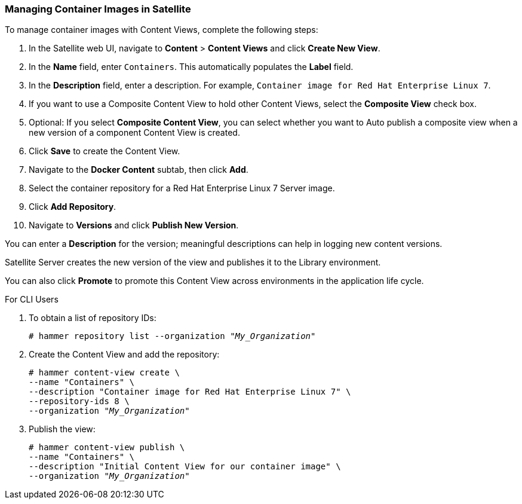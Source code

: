 [[Managing_Container_Images_with_Content_Views]]
=== Managing Container Images in Satellite

To manage container images with Content Views, complete the following steps:

. In the Satellite web UI, navigate to *Content* > *Content Views* and click *Create New View*.
. In the *Name* field, enter `Containers`. This automatically populates the *Label* field.
. In the *Description* field, enter a description. For example, `Container image for Red Hat Enterprise Linux 7`.
. If you want to use a Composite Content View to hold other Content Views, select the *Composite View* check box.
. Optional: If you select *Composite Content View*, you can select whether you want to Auto publish a composite view when a new version of a component Content View is created.
. Click *Save* to create the Content View.
. Navigate to the *Docker Content* subtab, then click *Add*.
. Select the container repository for a Red Hat Enterprise Linux 7 Server image.
. Click *Add Repository*.
. Navigate to *Versions* and click *Publish New Version*.

You can enter a *Description* for the version; meaningful descriptions can help in logging new content versions.

Satellite Server creates the new version of the view and publishes it to the Library environment.

You can also click *Promote* to promote this Content View across environments in the application life cycle.

.For CLI Users

. To obtain a list of repository IDs:
+
[options="nowrap" subs="+quotes"]
----
# hammer repository list --organization "_My_Organization_"
----
+
. Create the Content View and add the repository:
+
[options="nowrap" subs="+quotes"]
----
# hammer content-view create \
--name "Containers" \
--description "Container image for Red Hat Enterprise Linux 7" \
--repository-ids 8 \
--organization "_My_Organization_"
----
+
. Publish the view:
+
[options="nowrap" subs="+quotes"]
----
# hammer content-view publish \
--name "Containers" \
--description "Initial Content View for our container image" \
--organization "_My_Organization_"
----
